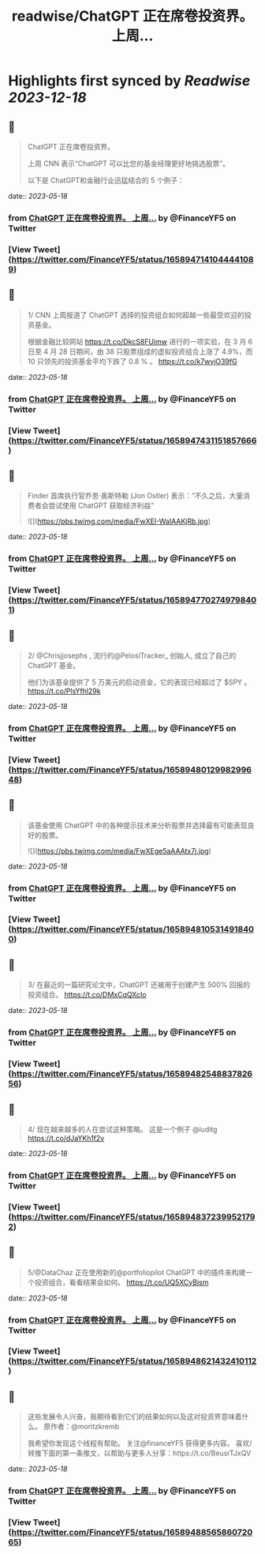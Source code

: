 :PROPERTIES:
:title: readwise/ChatGPT 正在席卷投资界。    上周...
:END:

:PROPERTIES:
:author: [[FinanceYF5 on Twitter]]
:full-title: "ChatGPT 正在席卷投资界。    上周..."
:category: [[tweets]]
:url: https://twitter.com/FinanceYF5/status/1658947141044441089
:image-url: https://pbs.twimg.com/profile_images/1666998690937192448/ryhXQzH4.jpg
:END:

* Highlights first synced by [[Readwise]] [[2023-12-18]]
** 📌
#+BEGIN_QUOTE
ChatGPT 正在席卷投资界。   

上周 CNN 表示“ChatGPT 可以比您的基金经理更好地挑选股票”。   

以下是 ChatGPT和金融行业迅猛结合的 5 个例子： 
#+END_QUOTE
    date:: [[2023-05-18]]
*** from _ChatGPT 正在席卷投资界。    上周..._ by @FinanceYF5 on Twitter
*** [View Tweet](https://twitter.com/FinanceYF5/status/1658947141044441089)
** 📌
#+BEGIN_QUOTE
1/ CNN 上周报道了 ChatGPT 选择的投资组合如何超越一些最受欢迎的投资基金。

根据金融比较网站 https://t.co/DkcS8FUimw 进行的一项实验，在 3 月 6 日至 4 月 28 日期间，由 38 只股票组成的虚拟投资组合上涨了 4.9%，而 10 只领先的投资基金平均下跌了 0.8 % 。
https://t.co/k7wyjO39fG 
#+END_QUOTE
    date:: [[2023-05-18]]
*** from _ChatGPT 正在席卷投资界。    上周..._ by @FinanceYF5 on Twitter
*** [View Tweet](https://twitter.com/FinanceYF5/status/1658947431151857666)
** 📌
#+BEGIN_QUOTE
Finder 首席执行官乔恩·奥斯特勒 (Jon Ostler) 表示：“不久之后，大量消费者会尝试使用 ChatGPT 获取经济利益” 

![](https://pbs.twimg.com/media/FwXEI-WaIAAKjRb.jpg) 
#+END_QUOTE
    date:: [[2023-05-18]]
*** from _ChatGPT 正在席卷投资界。    上周..._ by @FinanceYF5 on Twitter
*** [View Tweet](https://twitter.com/FinanceYF5/status/1658947702749798401)
** 📌
#+BEGIN_QUOTE
2/ @Chrisjjosephs , 流行的@PelosiTracker_ 创始人, 成立了自己的 ChatGPT 基金。    

 他们为该基金提供了 5 万美元的启动资金，它的表现已经超过了 $SPY  。
https://t.co/PlsYfhl29k 
#+END_QUOTE
    date:: [[2023-05-18]]
*** from _ChatGPT 正在席卷投资界。    上周..._ by @FinanceYF5 on Twitter
*** [View Tweet](https://twitter.com/FinanceYF5/status/1658948012998299648)
** 📌
#+BEGIN_QUOTE
该基金使用 ChatGPT 中的各种提示技术来分析股票并选择最有可能表现良好的股票。 

![](https://pbs.twimg.com/media/FwXEge5aAAAtx7j.jpg) 
#+END_QUOTE
    date:: [[2023-05-18]]
*** from _ChatGPT 正在席卷投资界。    上周..._ by @FinanceYF5 on Twitter
*** [View Tweet](https://twitter.com/FinanceYF5/status/1658948105314918400)
** 📌
#+BEGIN_QUOTE
3/ 在最近的一篇研究论文中，ChatGPT 还被用于创建产生 500% 回报的投资组合。
https://t.co/DMxCqQXcIo 
#+END_QUOTE
    date:: [[2023-05-18]]
*** from _ChatGPT 正在席卷投资界。    上周..._ by @FinanceYF5 on Twitter
*** [View Tweet](https://twitter.com/FinanceYF5/status/1658948254883782656)
** 📌
#+BEGIN_QUOTE
4/ 现在越来越多的人在尝试这种策略。  这是一个例子
@iuditg 
https://t.co/dJaYKh1f2v 
#+END_QUOTE
    date:: [[2023-05-18]]
*** from _ChatGPT 正在席卷投资界。    上周..._ by @FinanceYF5 on Twitter
*** [View Tweet](https://twitter.com/FinanceYF5/status/1658948372399521792)
** 📌
#+BEGIN_QUOTE
5/@DataChaz 正在使用新的@portfoliopilot ChatGPT 中的插件来构建一个投资组合，看看结果会如何。
https://t.co/UQ5XCyBism 
#+END_QUOTE
    date:: [[2023-05-18]]
*** from _ChatGPT 正在席卷投资界。    上周..._ by @FinanceYF5 on Twitter
*** [View Tweet](https://twitter.com/FinanceYF5/status/1658948621432410112)
** 📌
#+BEGIN_QUOTE
这些发展令人兴奋，我期待看到它们的结果如何以及这对投资界意味着什么。
原作者：@moritzkremb 

我希望你发现这个线程有帮助。     
关注@financeYF5 获得更多内容。     
喜欢/转推下面的第一条推文，以帮助与更多人分享：https://t.co/BeusrTJxQV 
#+END_QUOTE
    date:: [[2023-05-18]]
*** from _ChatGPT 正在席卷投资界。    上周..._ by @FinanceYF5 on Twitter
*** [View Tweet](https://twitter.com/FinanceYF5/status/1658948856586072065)
